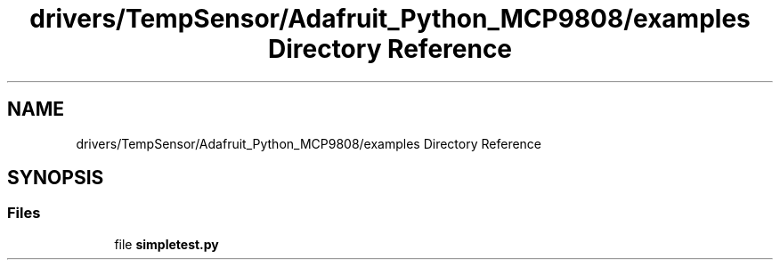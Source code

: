 .TH "drivers/TempSensor/Adafruit_Python_MCP9808/examples Directory Reference" 3 "Wed Oct 18 2017" "Version 1.5" "Cubium" \" -*- nroff -*-
.ad l
.nh
.SH NAME
drivers/TempSensor/Adafruit_Python_MCP9808/examples Directory Reference
.SH SYNOPSIS
.br
.PP
.SS "Files"

.in +1c
.ti -1c
.RI "file \fBsimpletest\&.py\fP"
.br
.in -1c
